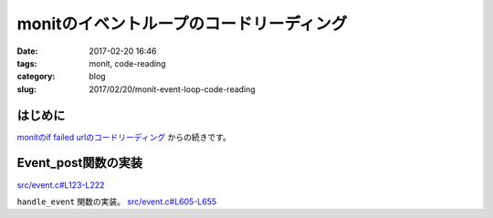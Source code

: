 monitのイベントループのコードリーディング
#########################################

:date: 2017-02-20 16:46
:tags: monit, code-reading
:category: blog
:slug: 2017/02/20/monit-event-loop-code-reading

はじめに
--------

`monitのif failed urlのコードリーディング </blog/2017/02/20/monit-if-failed-url-code-reading/>`_ からの続きです。

Event_post関数の実装
--------------------

`src/event.c#L123-L222 <https://bitbucket.org/tildeslash/monit/src/97641b51c99226fbf8862797c8f5ec16ac68a18b/src/event.c?at=release-5-11-0&fileviewer=file-view-default#event.c-123:222>`_

.. code-block:: c
        :linenos: table
        :linenostart: 123

        /**
         * Post a new Event
         * @param service The Service the event belongs to
         * @param id The event identification
         * @param state The event state
         * @param action Description of the event action
         * @param s Optional message describing the event
         */
        void Event_post(Service_T service, long id, short state, EventAction_T action, char *s, ...) {
          ASSERT(service);
          ASSERT(action);
          ASSERT(s);
          ASSERT(state == STATE_FAILED || state == STATE_SUCCEEDED || state == STATE_CHANGED || state == STATE_CHANGEDNOT);

          va_list ap;
          va_start(ap, s);
          char *message = Str_vcat(s, ap);
          va_end(ap);

          Event_T e = service->eventlist;
          if (! e) {
            /* Only first failed/changed event can initialize the queue for given event type, thus succeeded events are ignored until first error. */
            if (state == STATE_SUCCEEDED || state == STATE_CHANGEDNOT) {
              DEBUG("'%s' %s\n", service->name, message);
              free(message);
              return;
            }

            /* Initialize event list and add first event. The manadatory informations
             * are cloned so the event is as standalone as possible and may be saved
             * to the queue without the dependency on the original service, thus
             * persistent and managable across monit restarts */
            NEW(e);
            e->id = id;
            gettimeofday(&e->collected, NULL);
            e->source = Str_dup(service->name);
            e->mode = service->mode;
            e->type = service->type;
            e->state = STATE_INIT;
            e->state_map = 1;
            e->action = action;
            e->message = message;
            service->eventlist = e;
          } else {
            /* Try to find the event with the same origin and type identification. Each service and each test have its own custom actions object, so we share actions object address to identify event source. */
            do {
              if (e->action == action && e->id == id) {
                gettimeofday(&e->collected, NULL);

                /* Shift the existing event flags to the left and set the first bit based on actual state */
                e->state_map <<= 1;
                e->state_map |= ((state == STATE_SUCCEEDED || state == STATE_CHANGEDNOT) ? 0 : 1);

                /* Update the message */
                FREE(e->message);
                e->message = message;
                break;
              }
              e = e->next;
            } while (e);

            if (!e) {
              /* Only first failed/changed event can initialize the queue for given event type, thus succeeded events are ignored until first error. */
              if (state == STATE_SUCCEEDED || state == STATE_CHANGEDNOT) {
                DEBUG("'%s' %s\n", service->name, message);
                free(message);
                return;
              }

              /* Event was not found in the pending events list, we will add it.
               * The manadatory informations are cloned so the event is as standalone
               * as possible and may be saved to the queue without the dependency on
               * the original service, thus persistent and managable across monit
               * restarts */
              NEW(e);
              e->id = id;
              gettimeofday(&e->collected, NULL);
              e->source = Str_dup(service->name);
              e->mode = service->mode;
              e->type = service->type;
              e->state = STATE_INIT;
              e->state_map = 1;
              e->action = action;
              e->message = message;
              e->next = service->eventlist;
              service->eventlist = e;
            }
          }

          e->state_changed = Event_check_state(e, state);

          /* In the case that the state changed, update it and reset the counter */
          if (e->state_changed) {
            e->state = state;
            e->count = 1;
          } else
            e->count++;

          handle_event(service, e);
        }


``handle_event`` 関数の実装。
`src/event.c#L605-L655 <https://bitbucket.org/tildeslash/monit/src/97641b51c99226fbf8862797c8f5ec16ac68a18b/src/event.c?at=release-5-11-0&fileviewer=file-view-default#event.c-605:655>`_

.. code-block:: c
        :linenos: table
        :linenostart: 605

        /*
         * Handle the event
         * @param E An event
         */
        static void handle_event(Service_T S, Event_T E) {
          ASSERT(E);
          ASSERT(E->action);
          ASSERT(E->action->failed);
          ASSERT(E->action->succeeded);

          /* We will handle only first succeeded event, recurrent succeeded events
           * or insufficient succeeded events during failed service state are
           * ignored. Failed events are handled each time. */
          if (!E->state_changed && (E->state == STATE_SUCCEEDED || E->state == STATE_CHANGEDNOT || ((E->state_map & 0x1) ^ 0x1))) {
            DEBUG("'%s' %s\n", S->name, E->message);
            return;
          }

          if (E->message) {
            /* In the case that the service state is initializing yet and error
             * occured, log it and exit. Succeeded events in init state are not
             * logged. Instance and action events are logged always with priority
             * info. */
            if (E->state != STATE_INIT || E->state_map & 0x1) {
              if (E->state == STATE_SUCCEEDED || E->state == STATE_CHANGEDNOT || E->id == Event_Instance || E->id == Event_Action)
                LogInfo("'%s' %s\n", S->name, E->message);
              else
                LogError("'%s' %s\n", S->name, E->message);
            }
            if (E->state == STATE_INIT)
              return;
          }

          if (E->state == STATE_FAILED || E->state == STATE_CHANGED) {
            if (E->id != Event_Instance && E->id != Event_Action) { // We are not interested in setting error flag for instance and action events
              S->error |= E->id;
              /* The error hint provides second dimension for error bitmap and differentiates between failed/changed event states (failed=0, chaged=1) */
              if (E->state == STATE_CHANGED)
                S->error_hint |= E->id;
              else
                S->error_hint &= ~E->id;
            }
            handle_action(E, E->action->failed);
          } else {
            S->error &= ~E->id;
            handle_action(E, E->action->succeeded);
          }

          /* Possible event state change was handled so we will reset the flag. */
          E->state_changed = FALSE;
        }
